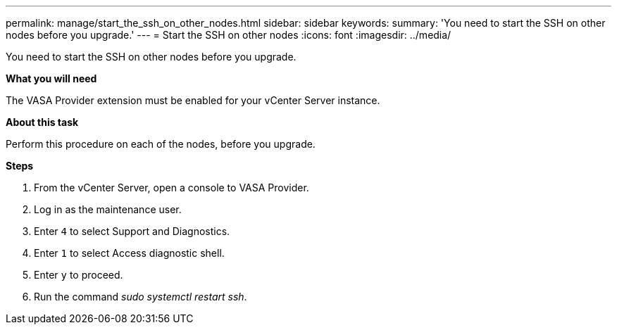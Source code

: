 ---
permalink: manage/start_the_ssh_on_other_nodes.html
sidebar: sidebar
keywords:
summary: 'You need to start the SSH on other nodes before you upgrade.'
---
= Start the SSH on other nodes
:icons: font
:imagesdir: ../media/

[.lead]
You need to start the SSH on other nodes before you upgrade.

*What you will need*

The VASA Provider extension must be enabled for your vCenter Server instance.

*About this task*

Perform this procedure on each of the nodes, before you upgrade.

*Steps*

. From the vCenter Server, open a console to VASA Provider.
. Log in as the maintenance user.
. Enter `4` to select Support and Diagnostics.
. Enter `1` to select Access diagnostic shell.
. Enter `y` to proceed.
. Run the command _sudo systemctl restart ssh_.
